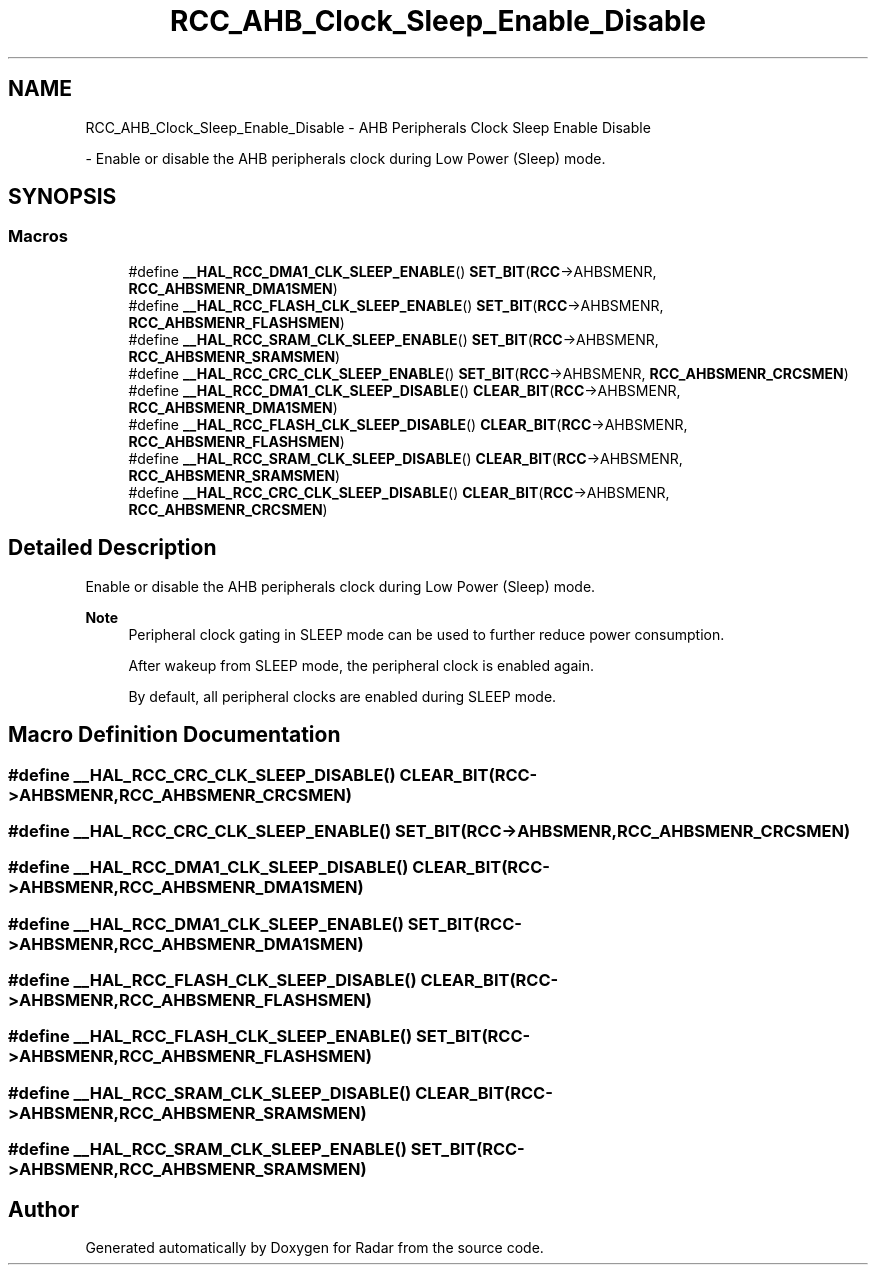 .TH "RCC_AHB_Clock_Sleep_Enable_Disable" 3 "Version 1.0.0" "Radar" \" -*- nroff -*-
.ad l
.nh
.SH NAME
RCC_AHB_Clock_Sleep_Enable_Disable \- AHB Peripherals Clock Sleep Enable Disable
.PP
 \- Enable or disable the AHB peripherals clock during Low Power (Sleep) mode\&.  

.SH SYNOPSIS
.br
.PP
.SS "Macros"

.in +1c
.ti -1c
.RI "#define \fB__HAL_RCC_DMA1_CLK_SLEEP_ENABLE\fP()   \fBSET_BIT\fP(\fBRCC\fP\->AHBSMENR, \fBRCC_AHBSMENR_DMA1SMEN\fP)"
.br
.ti -1c
.RI "#define \fB__HAL_RCC_FLASH_CLK_SLEEP_ENABLE\fP()   \fBSET_BIT\fP(\fBRCC\fP\->AHBSMENR, \fBRCC_AHBSMENR_FLASHSMEN\fP)"
.br
.ti -1c
.RI "#define \fB__HAL_RCC_SRAM_CLK_SLEEP_ENABLE\fP()   \fBSET_BIT\fP(\fBRCC\fP\->AHBSMENR, \fBRCC_AHBSMENR_SRAMSMEN\fP)"
.br
.ti -1c
.RI "#define \fB__HAL_RCC_CRC_CLK_SLEEP_ENABLE\fP()   \fBSET_BIT\fP(\fBRCC\fP\->AHBSMENR, \fBRCC_AHBSMENR_CRCSMEN\fP)"
.br
.ti -1c
.RI "#define \fB__HAL_RCC_DMA1_CLK_SLEEP_DISABLE\fP()   \fBCLEAR_BIT\fP(\fBRCC\fP\->AHBSMENR, \fBRCC_AHBSMENR_DMA1SMEN\fP)"
.br
.ti -1c
.RI "#define \fB__HAL_RCC_FLASH_CLK_SLEEP_DISABLE\fP()   \fBCLEAR_BIT\fP(\fBRCC\fP\->AHBSMENR, \fBRCC_AHBSMENR_FLASHSMEN\fP)"
.br
.ti -1c
.RI "#define \fB__HAL_RCC_SRAM_CLK_SLEEP_DISABLE\fP()   \fBCLEAR_BIT\fP(\fBRCC\fP\->AHBSMENR, \fBRCC_AHBSMENR_SRAMSMEN\fP)"
.br
.ti -1c
.RI "#define \fB__HAL_RCC_CRC_CLK_SLEEP_DISABLE\fP()   \fBCLEAR_BIT\fP(\fBRCC\fP\->AHBSMENR, \fBRCC_AHBSMENR_CRCSMEN\fP)"
.br
.in -1c
.SH "Detailed Description"
.PP 
Enable or disable the AHB peripherals clock during Low Power (Sleep) mode\&. 


.PP
\fBNote\fP
.RS 4
Peripheral clock gating in SLEEP mode can be used to further reduce power consumption\&. 
.PP
After wakeup from SLEEP mode, the peripheral clock is enabled again\&. 
.PP
By default, all peripheral clocks are enabled during SLEEP mode\&. 
.RE
.PP

.SH "Macro Definition Documentation"
.PP 
.SS "#define __HAL_RCC_CRC_CLK_SLEEP_DISABLE()   \fBCLEAR_BIT\fP(\fBRCC\fP\->AHBSMENR, \fBRCC_AHBSMENR_CRCSMEN\fP)"

.SS "#define __HAL_RCC_CRC_CLK_SLEEP_ENABLE()   \fBSET_BIT\fP(\fBRCC\fP\->AHBSMENR, \fBRCC_AHBSMENR_CRCSMEN\fP)"

.SS "#define __HAL_RCC_DMA1_CLK_SLEEP_DISABLE()   \fBCLEAR_BIT\fP(\fBRCC\fP\->AHBSMENR, \fBRCC_AHBSMENR_DMA1SMEN\fP)"

.SS "#define __HAL_RCC_DMA1_CLK_SLEEP_ENABLE()   \fBSET_BIT\fP(\fBRCC\fP\->AHBSMENR, \fBRCC_AHBSMENR_DMA1SMEN\fP)"

.SS "#define __HAL_RCC_FLASH_CLK_SLEEP_DISABLE()   \fBCLEAR_BIT\fP(\fBRCC\fP\->AHBSMENR, \fBRCC_AHBSMENR_FLASHSMEN\fP)"

.SS "#define __HAL_RCC_FLASH_CLK_SLEEP_ENABLE()   \fBSET_BIT\fP(\fBRCC\fP\->AHBSMENR, \fBRCC_AHBSMENR_FLASHSMEN\fP)"

.SS "#define __HAL_RCC_SRAM_CLK_SLEEP_DISABLE()   \fBCLEAR_BIT\fP(\fBRCC\fP\->AHBSMENR, \fBRCC_AHBSMENR_SRAMSMEN\fP)"

.SS "#define __HAL_RCC_SRAM_CLK_SLEEP_ENABLE()   \fBSET_BIT\fP(\fBRCC\fP\->AHBSMENR, \fBRCC_AHBSMENR_SRAMSMEN\fP)"

.SH "Author"
.PP 
Generated automatically by Doxygen for Radar from the source code\&.
